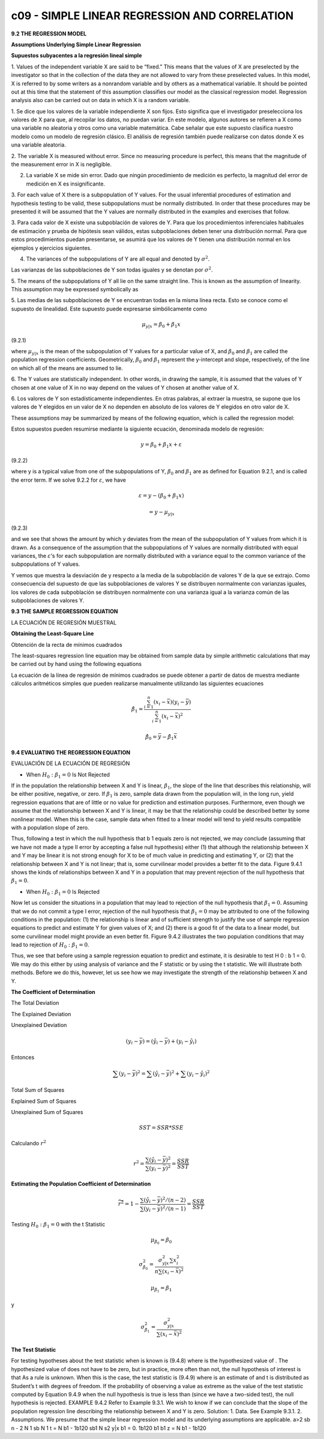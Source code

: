 c09 - SIMPLE LINEAR REGRESSION AND CORRELATION
==============================================

**9.2 THE REGRESSION MODEL**

**Assumptions Underlying Simple Linear Regression**

**Supuestos subyacentes a la regresión lineal simple**

1. Values of the independent variable X are said to be “fixed.” This means that the
values of X are preselected by the investigator so that in the collection of the data
they are not allowed to vary from these preselected values. In this model, X is
referred to by some writers as a nonrandom variable and by others as a mathematical
variable. It should be pointed out at this time that the statement of this assumption
classifies our model as the classical regression model. Regression analysis also
can be carried out on data in which X is a random variable.

1. Se dice que los valores de la variable independiente X son fijos. Esto significa que el investigador preselecciona los valores de X para que, al 
recopilar los datos, no puedan variar. En este modelo, algunos autores se refieren a X como una variable no aleatoria y otros como una variable 
matemática. Cabe señalar que este supuesto clasifica nuestro modelo como un modelo de regresión clásico. El análisis de regresión también puede 
realizarse con datos donde X es una variable aleatoria.


2. The variable X is measured without error. Since no measuring procedure is perfect,
this means that the magnitude of the measurement error in X is negligible.

2. La variable X se mide sin error. Dado que ningún procedimiento de medición es perfecto, la magnitud del error de medición en X es insignificante.

3. For each value of X there is a subpopulation of Y values. For the usual inferential
procedures of estimation and hypothesis testing to be valid, these subpopulations
must be normally distributed. In order that these procedures may be presented it
will be assumed that the Y values are normally distributed in the examples and
exercises that follow.

3. Para cada valor de X existe una subpoblación de valores de Y. Para que los procedimientos inferenciales habituales de estimación y prueba de 
hipótesis sean válidos, estas subpoblaciones deben tener una distribución normal. Para que estos procedimientos puedan presentarse, se asumirá que los 
valores de Y tienen una distribución normal en los ejemplos y ejercicios siguientes.

4. The variances of the subpopulations of Y are all equal and denoted by :math:`\sigma^2`.

Las varianzas de las subpoblaciones de Y son todas iguales y se denotan por :math:`\sigma^2`.

5. The means of the subpopulations of Y all lie on the same straight line. This is known
as the assumption of linearity. This assumption may be expressed symbolically as

5. Las medias de las subpoblaciones de Y se encuentran todas en la misma línea recta. Esto se conoce como el supuesto de linealidad. Este supuesto puede 
expresarse simbólicamente como

.. math::

   \mu_{y|x} = \beta_0 + \beta_1 x


(9.2.1)

where :math:`\mu_{y|x}` is the mean of the subpopulation of Y values for a particular value of
X, and :math:`\beta_0` and :math:`\beta_1` are called the population regression coefficients. Geometrically, :math:`\beta_0`
and :math:`\beta_1` represent the y-intercept and slope, respectively, of the line on which
all of the means are assumed to lie.

6. The Y values are statistically independent. In other words, in drawing the sample, it is assumed that the values of Y chosen at one value of X in no 
way depend on the values of Y chosen at another value of X.

6. Los valores de Y son estadísticamente independientes. En otras palabras, al extraer la muestra, se supone que los valores de Y elegidos en un valor 
de X no dependen en absoluto de los valores de Y elegidos en otro valor de X.


These assumptions may be summarized by means of the following equation, which
is called the regression model:

Estos supuestos pueden resumirse mediante la siguiente ecuación, denominada modelo de regresión:

.. math::

   y = \beta_0 + \beta_1 x + \varepsilon

(9.2.2)

where y is a typical value from one of the subpopulations of Y, :math:`\beta_0` and :math:`\beta_1` are as defined
for Equation 9.2.1, and is called the error term. If we solve 9.2.2 for :math:`\varepsilon`, we have

.. math::

   \varepsilon = y - (\beta_0 + \beta_1 x) 

   = y - \mu_{y|x}

(9.2.3)

and we see that shows the amount by which y deviates from the mean of the subpopulation
of Y values from which it is drawn. As a consequence of the assumption that the
subpopulations of Y values are normally distributed with equal variances, the :math:`\varepsilon`’s for each
subpopulation are normally distributed with a variance equal to the common variance of
the subpopulations of Y values.

Y vemos que muestra la desviación de y respecto a la media de la subpoblación de valores Y de la que se extrajo. Como consecuencia del supuesto de que 
las subpoblaciones de valores Y se distribuyen normalmente con varianzas iguales, los valores de cada subpoblación se distribuyen normalmente con una 
varianza igual a la varianza común de las subpoblaciones de valores Y.


**9.3 THE SAMPLE REGRESSION EQUATION**

LA ECUACIÓN DE REGRESIÓN MUESTRAL

**Obtaining the Least-Square Line**

Obtención de la recta de mínimos cuadrados

The least-squares regression line equation may be obtained from sample data by simple
arithmetic calculations that may be carried out by hand using the following equations

La ecuación de la línea de regresión de mínimos cuadrados se puede obtener a partir de datos de muestra mediante cálculos aritméticos simples que pueden 
realizarse manualmente utilizando las siguientes ecuaciones

.. math::

   \hat{\beta}_1 = \frac{\sum_{i=1}^n (x_i - \bar{x})(y_i - \bar{y})}{\sum_{i=1}^n (x_i - \bar{x})^2}

   \hat{\beta}_0 = \bar{y} - \hat{\beta}_1 \bar{x}

**9.4 EVALUATING THE REGRESSION EQUATION**

EVALUACIÓN DE LA ECUACIÓN DE REGRESIÓN

* When :math:`H_0: \beta_1 = 0` Is Not Rejected

If in the population the relationship between X and Y is linear, :math:`\beta_1`, the slope of the line that describes this relationship, will be 
either positive, 
negative, or zero. If :math:`\beta_1` is zero, sample data drawn from the population will, in the long run, yield regression equations that are of 
little or no 
value for prediction and estimation purposes. Furthermore, even though we assume that the relationship between X and Y is linear, it may be that the 
relationship could be described better by some nonlinear model. When this is the case, sample data when fitted to a linear model will tend to yield 
results compatible with a population slope of zero. 

Thus, following a test in which the null hypothesis that b 1 equals zero is not rejected, we may 
conclude (assuming that we have not made a type II error by accepting a false null hypothesis) either (1) that although the relationship between X and Y 
may be linear it is not strong enough for X to be of much value in predicting and estimating Y, or (2) that the relationship between X and Y is not 
linear; that is, some curvilinear model provides a better fit to the data. Figure 9.4.1 shows the kinds of relationships between X and Y in a population 
that may prevent rejection of the null hypothesis that :math:`\beta_1 = 0`.

* When :math:`H_0: \beta_1 = 0` Is Rejected

Now let us consider the situations in a population that may lead to rejection of the null hypothesis that :math:`\beta_1 = 0`. Assuming that we do not 
commit a type 
I error, rejection of the null hypothesis that :math:`\beta_1 = 0`  may be attributed to one of the following conditions in the population: (1) 
the relationship is 
linear and of sufficient strength to justify the use of sample regression equations to predict and estimate Y for given values of X; and (2) there is a 
good fit of the data to a linear model, but some curvilinear model might provide an even better fit. Figure 9.4.2 illustrates the two population 
conditions that may lead to rejection of :math:`H_0 : \beta_1 = 0`.

Thus, we see that before using a sample regression equation to predict and estimate, it is desirable to test H 0 : b 1 = 0. We may do this either by 
using analysis of variance and the F statistic or by using the t statistic. We will illustrate both methods. Before we do this, however, let us see how 
we may investigate the strength of the relationship between X and Y.


**The Coefficient of Determination**

The Total Deviation

The Explained Deviation

Unexplained Deviation

.. math::

   (y_i - \bar{y}) = (\hat{y}_i - \bar{y}) + (y_i - \hat{y}_i)

Entonces

.. math::

   \sum (y_i - \bar{y})^2 = \sum (\hat{y}_i - \bar{y})^2 + \sum (y_i - \hat{y}_i)^2

Total Sum of Squares

Explained Sum of Squares

Unexplained Sum of Squares

.. math::

   SST = SSR * SSE

Calculando :math:`r^2`

.. math::

   r^2 = \frac{\sum (\hat{y}_i - \bar{y})^2}{\sum (y_i - \bar{y})^2} = \frac{SSR}{SST}


**Estimating the Population Coefficient of Determination**

.. math::

   \widetilde{r}^2 = 1-  \frac{\sum (\hat{y}_i - \bar{y})^2/(n-2)}{\sum (y_i - \bar{y})^2/(n-1)} = \frac{SSR}{SST}


Testing :math:`H_0: \beta_1 = 0` with the t Statistic

.. math::

   \mu_{\hat{\beta}_0} = \beta_0

   \sigma_{\hat{\beta}_0}^2 = \frac{\sigma_{y|x}^2 \sum x_i^2}{n \sum (x_i - \bar{x})^2}

   \mu_{\hat{\beta}_1} = \beta_1

y

.. math::

   \sigma_{\hat{\beta}_1}^2 = \frac{\sigma_{y|x}^2}{ \sum (x_i - \bar{x})^2}


**The Test Statistic**

For testing hypotheses about the test statistic when
is known is
(9.4.8)
where is the hypothesized value of . The hypothesized value of does not
have to be zero, but in practice, more often than not, the null hypothesis of interest is
that
As a rule is unknown. When this is the case, the test statistic is
(9.4.9)
where is an estimate of and t is distributed as Student’s t with degrees of
freedom.
If the probability of observing a value as extreme as the value of the test statistic
computed by Equation 9.4.9 when the null hypothesis is true is less than (since we
have a two-sided test), the null hypothesis is rejected.
EXAMPLE 9.4.2
Refer to Example 9.3.1. We wish to know if we can conclude that the slope of the
population regression line describing the relationship between X and Y is zero.
Solution:
1. Data. See Example 9.3.1.
2. Assumptions. We presume that the simple linear regression model and
its underlying assumptions are applicable.
a>2
sb n - 2
N
1 sb
N
1
t =
N
b1 - 1b120
sb1
N
s2
y|x
b1 = 0.
1b120 b1 b1
z =
N
b1 - 1b120
